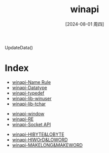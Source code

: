 :PROPERTIES:
:ID:       0873c7d2-ab72-46ec-9759-afed7869f93c
:END:
#+title: winapi
#+date: [2024-08-01 周四]
#+last_modified:  

UpdateData()

* Index
- [[id:b40940eb-dc27-4569-af62-90a4d055cb34][winapi-Name Rule]]
- [[id:fca8cba2-50b4-40e9-8de4-578a83fdb6aa][winapi-Datatype]]
- [[id:95fbf591-0eb3-4144-b320-8ca0a241c552][winapi-typedef]]
- [[id:84b00dc0-9c77-47ed-aec5-ef9a9a897809][winapi-lib-winuser]]
- [[id:c990f5a8-a43b-4720-9ef4-8afe013b887f][winapi-lib-tchar]]


- [[id:60215107-1747-4ce5-9f14-935f3bef5fb1][winapi-window]]
- [[id:5751619b-595c-48ed-a780-c1905e7f6fd4][winapi-RE]]
- [[id:44d8813d-34d7-479b-852a-544922ab3294][winapi-Socket API]]



- [[id:393c48b2-c69a-4d2e-a192-335dcc13dae3][winapi-HIBYTE&LOBYTE]]
- [[id:48694b96-2e23-493c-a1c2-d0db6c9612a1][winapi-HIWOrD&LOWORD]]
- [[id:d8f49aa5-cd2c-4bab-bf81-ee44fd5e2bb7][winapi-MAKELONG&MAKEWORD]]

